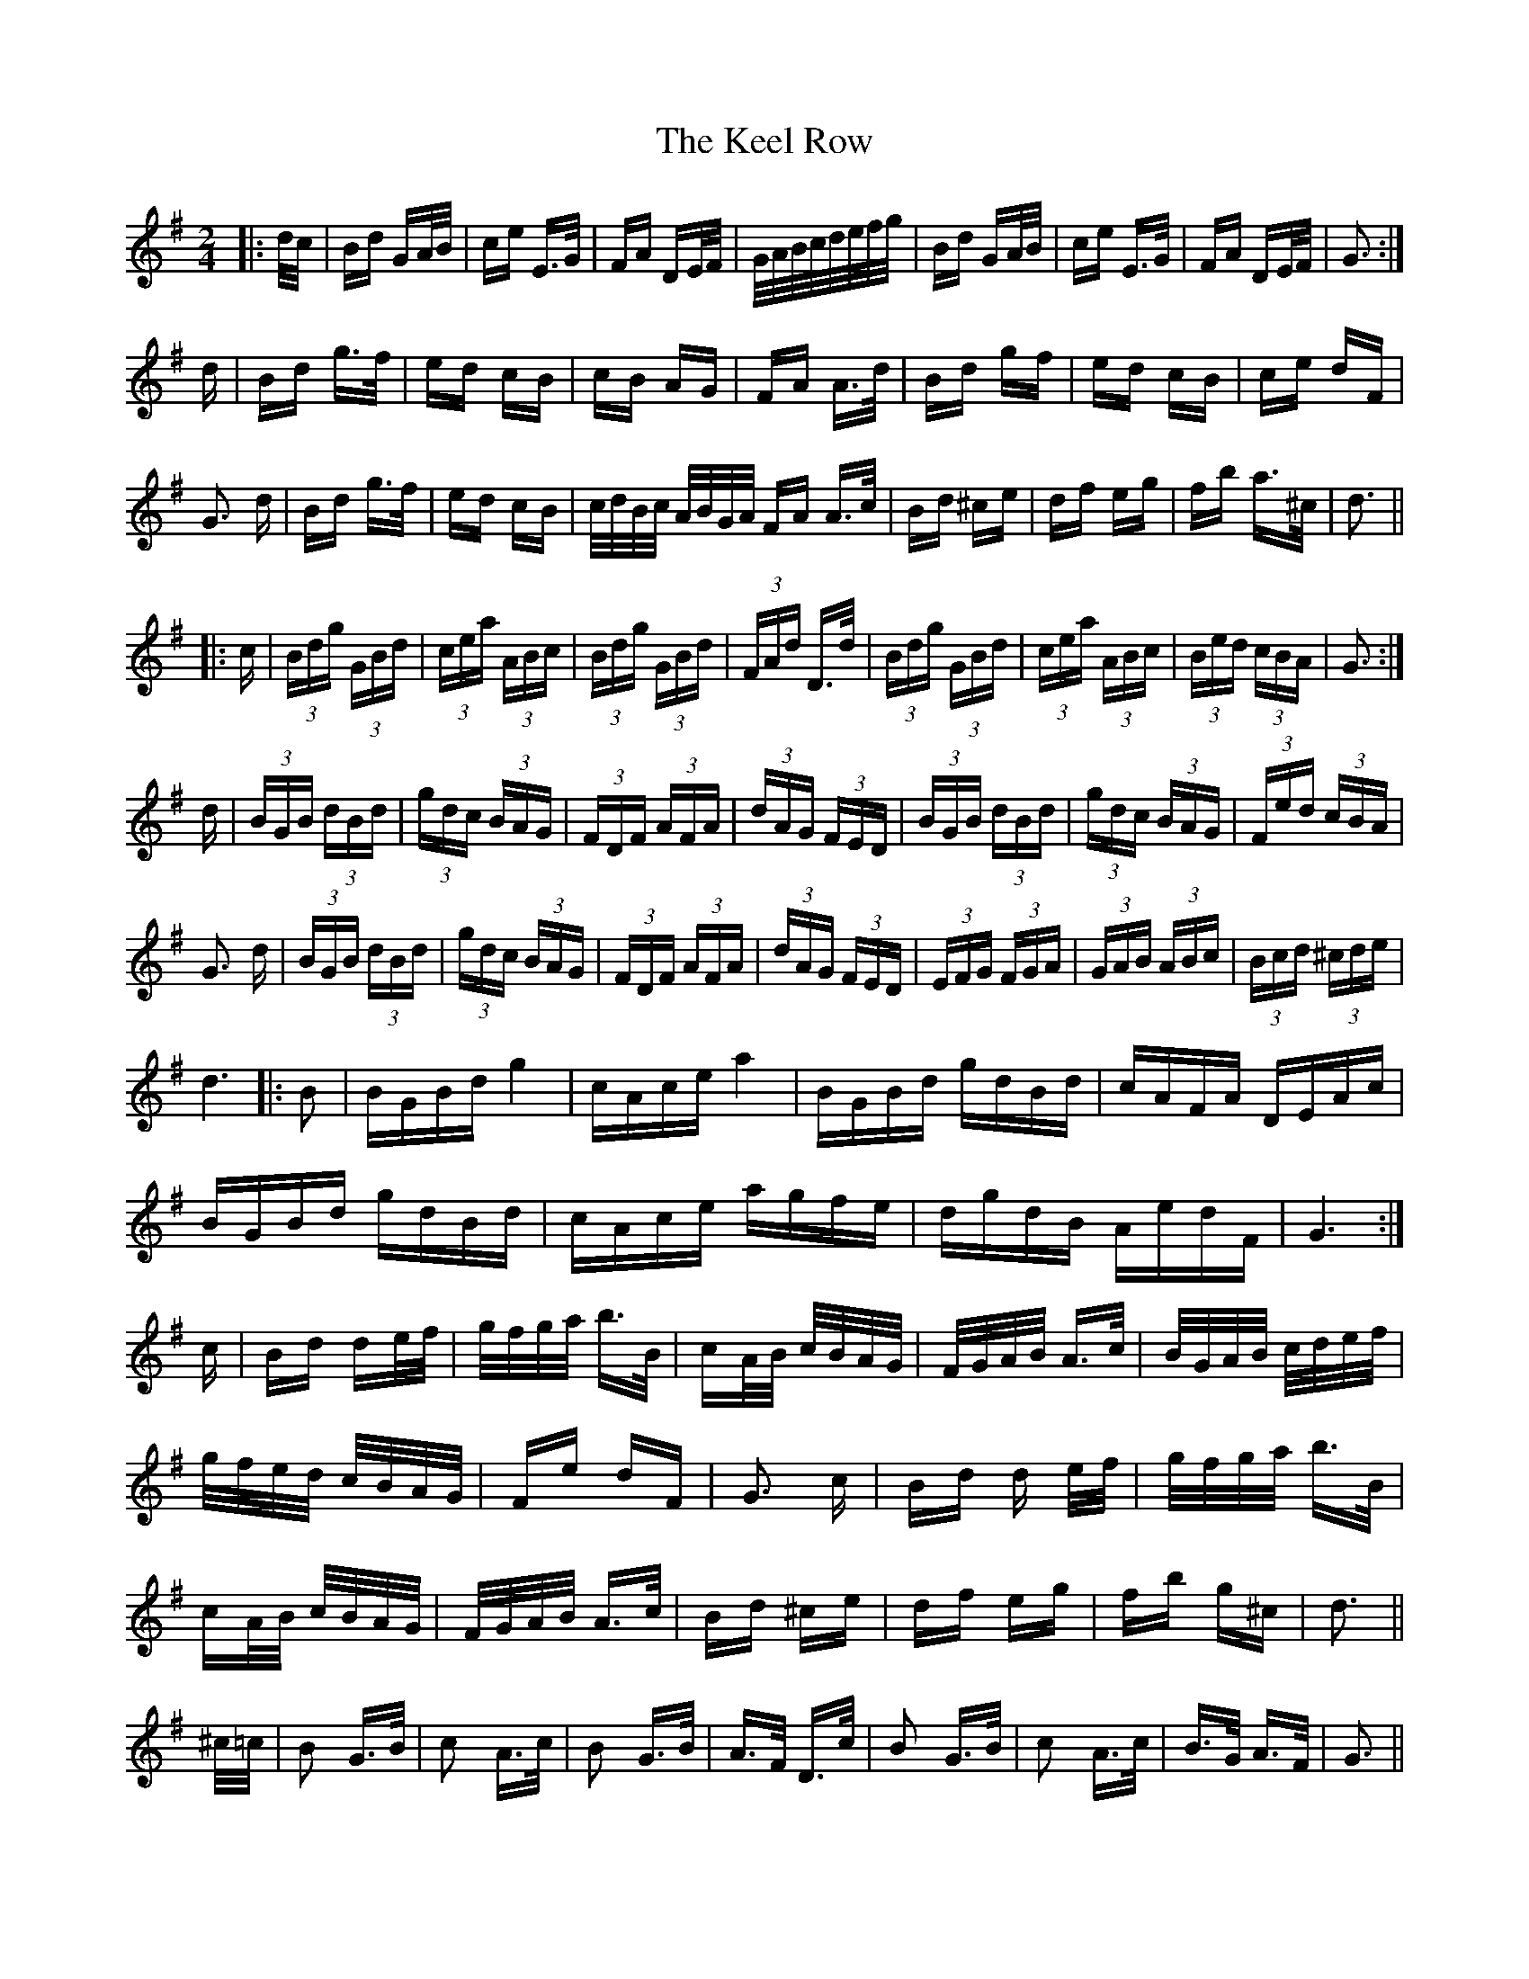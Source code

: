 X: 21233
T: Keel Row, The
R: polka
M: 2/4
K: Gmajor
|:d/c/|Bd GA/B/|ce E>G|FA DE/F/|G/A/B/c/d/e/f/g/|Bd GA/B/|ce E>G|FA DE/F/|G3:|
d|Bd g>f|ed cB|cB AG|FA A>d|Bd gf|ed cB|ce dF|
G3 d|Bd g>f|ed cB|c/d/B/c/ A/B/G/A/ FA A>c|Bd ^ce|df eg|fb a>^c|d3||
|:c|(3Bdg (3 GBd|(3cea (3ABc|(3Bdg (3GBd|(3FAd D>d|(3Bdg (3GBd|(3cea (3ABc|(3Bed (3cBA|G3:|
d|(3BGB (3 dBd|(3gdc (3BAG|(3FDF (3AFA|(3dAG (3FED|(3BGB (3dBd|(3gdc (3BAG|(3Fed (3cBA|
G3 d|(3BGB (3 dBd|(3gdc (3BAG|(3FDF (3AFA|(3dAG (3FED|(3EFG (3FGA|(3GAB (3ABc|(3Bcd (3^cde|
d6|:B2|BGBd g4|cAce a4|BGBd gdBd|cAFA DEAc|
BGBd gdBd|cAce agfe|dgdB AedF|G6:|
c|Bd de/f/|g/f/g/a/ b>B|cA/B/ c/B/A/G/|F/G/A/B/ A>c|B/G/A/B/ c/d/e/f/|
g/f/e/d/ c/B/A/G/|Fe dF|G3 c|Bd d e/f/|g/f/g/a/ b>B|
cA/B/ c/B/A/G/|F/G/A/B/ A>c|Bd ^ce|df eg|fb g^c|d3||
^c/=c/|B2 G>B|c2 A>c|B2 G>B|A>F D>c|B2 G>B|c2 A>c|B>G A>F|G3||

